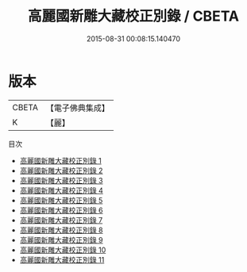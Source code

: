 #+TITLE: 高麗國新雕大藏校正別錄 / CBETA

#+DATE: 2015-08-31 00:08:15.140470
* 版本
 |     CBETA|【電子佛典集成】|
 |         K|【麗】     |
目次
 - [[file:KR6s0059_001.txt][高麗國新雕大藏校正別錄 1]]
 - [[file:KR6s0059_002.txt][高麗國新雕大藏校正別錄 2]]
 - [[file:KR6s0059_003.txt][高麗國新雕大藏校正別錄 3]]
 - [[file:KR6s0059_004.txt][高麗國新雕大藏校正別錄 4]]
 - [[file:KR6s0059_005.txt][高麗國新雕大藏校正別錄 5]]
 - [[file:KR6s0059_006.txt][高麗國新雕大藏校正別錄 6]]
 - [[file:KR6s0059_007.txt][高麗國新雕大藏校正別錄 7]]
 - [[file:KR6s0059_008.txt][高麗國新雕大藏校正別錄 8]]
 - [[file:KR6s0059_009.txt][高麗國新雕大藏校正別錄 9]]
 - [[file:KR6s0059_010.txt][高麗國新雕大藏校正別錄 10]]
 - [[file:KR6s0059_011.txt][高麗國新雕大藏校正別錄 11]]
